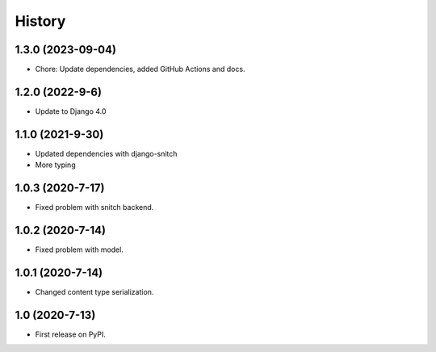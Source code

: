 .. :changelog:

History
-------

1.3.0 (2023-09-04)
+++++++++++++++++++

* Chore: Update dependencies, added GitHub Actions and docs.

1.2.0 (2022-9-6)
+++++++++++++++++

* Update to Django 4.0

1.1.0 (2021-9-30)
+++++++++++++++++

* Updated dependencies with django-snitch
* More typing

1.0.3 (2020-7-17)
+++++++++++++++++

* Fixed problem with snitch backend.

1.0.2 (2020-7-14)
+++++++++++++++++

* Fixed problem with model.

1.0.1 (2020-7-14)
+++++++++++++++++

* Changed content type serialization.

1.0 (2020-7-13)
+++++++++++++++++

* First release on PyPI.
